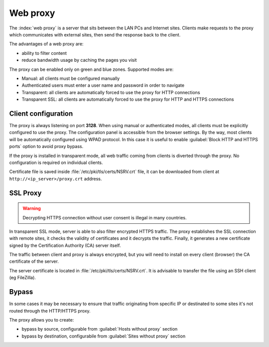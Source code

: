 .. _proxy-section:

=========
Web proxy
=========


The :index:`web proxy` is a server that sits between the LAN PCs and Internet sites.
Clients make requests to the proxy which communicates with external sites, 
then send the response back to the client.

The advantages of a web proxy are:

* ability to filter content
* reduce bandwidth usage by caching the pages you visit


The proxy can be enabled only on green and blue zones.
Supported modes are:

* Manual: all clients must be configured manually
* Authenticated users must enter a user name and password in order to navigate
* Transparent: all clients are automatically forced to use the proxy for HTTP connections
* Transparent SSL: all clients are automatically forced to use the proxy for HTTP and HTTPS connections


Client configuration
====================

The proxy is always listening on port **3128**. When using manual or authenticated modes,
all clients must be explicitly configured to use the proxy.
The configuration panel is accessible from the browser settings.
By the way, most clients will be automatically configured using WPAD protocol.
In this case it is useful to enable :guilabel:`Block HTTP and HTTPS ports` option to avoid proxy bypass.

If the proxy is installed in transparent mode, all web traffic coming from clients is diverted
through the proxy. No configuration is required on individual clients.

Certificate file is saved inside :file:`/etc/pki/tls/certs/NSRV.crt` file, it can be downloaded from client
at ``http://<ip_server>/proxy.crt`` address.
   
.. _proxy_ssl-section:

SSL Proxy
=========

.. warning:: Decrypting HTTPS connection without user consent is illegal in many countries.

In transparent SSL mode, server is able to also filter encrypted HTTPS traffic.
The proxy establishes the SSL connection with remote sites, it checks the validity of certificates and it decrypts the traffic.
Finally, it generates a new certificate signed by the Certification Authority (CA) server itself.

The traffic between client and proxy is always encrypted, but you will need to install on every client (browser)
the CA certificate of the server.

The server certificate is located in :file:`/etc/pki/tls/certs/NSRV.crt`.
It is advisable to transfer the file using an SSH client (eg FileZilla).

Bypass
======

In some cases it may be necessary to ensure that traffic originating
from specific IP or destinated to some sites it's not routed through the HTTP/HTTPS proxy.

The proxy allows you to create:

* bypass by source, configurable from :guilabel:`Hosts without proxy` section
* bypass by destination, configurabile from :guilabel:`Sites without proxy` section
